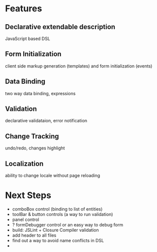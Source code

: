 # formEngine.js Project

* Features

** Declarative extendable description
   JavaScript based DSL

** Form Initialization
   client side markup generation (templates) and form initialization (events)

** Data Binding
   two way data binding, expressions

** Validation
   declarative validataion, error notification

** Change Tracking
   undo/redo, changes highlight

** Localization
   ability to change locale without page reloading


* Next Steps

  - comboBox control (binding to list of entities)
  - toolBar & button controls (a way to run validation)
  - panel control
  - ? formDebugger control or an easy way to debug form
  - build: JSLint + Closure Compiler validation
  - add header to all files
  - find out a way to avoid name conflicts in DSL
  - 

